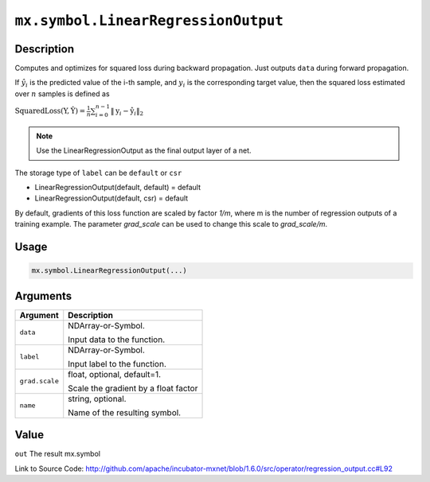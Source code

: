 

``mx.symbol.LinearRegressionOutput``
========================================================================

Description
----------------------

Computes and optimizes for squared loss during backward propagation.
Just outputs ``data`` during forward propagation.

If :math:`\hat{y}_i` is the predicted value of the i-th sample, and :math:`y_i` is the corresponding target value,
then the squared loss estimated over :math:`n` samples is defined as

:math:`\text{SquaredLoss}(\textbf{Y}, \hat{\textbf{Y}} ) = \frac{1}{n} \sum_{i=0}^{n-1} \lVert  \textbf{y}_i - \hat{\textbf{y}}_i  \rVert_2`


.. note::    Use the LinearRegressionOutput as the final output layer of a net.

The storage type of ``label`` can be ``default`` or ``csr``

- LinearRegressionOutput(default, default) = default
- LinearRegressionOutput(default, csr) = default

By default, gradients of this loss function are scaled by factor `1/m`, where m is the number of regression outputs of a training example.
The parameter `grad_scale` can be used to change this scale to `grad_scale/m`.




Usage
----------

.. code:: r

	mx.symbol.LinearRegressionOutput(...)

Arguments
------------------

+----------------------------------------+------------------------------------------------------------+
| Argument                               | Description                                                |
+========================================+============================================================+
| ``data``                               | NDArray-or-Symbol.                                         |
|                                        |                                                            |
|                                        | Input data to the function.                                |
+----------------------------------------+------------------------------------------------------------+
| ``label``                              | NDArray-or-Symbol.                                         |
|                                        |                                                            |
|                                        | Input label to the function.                               |
+----------------------------------------+------------------------------------------------------------+
| ``grad.scale``                         | float, optional, default=1.                                |
|                                        |                                                            |
|                                        | Scale the gradient by a float factor                       |
+----------------------------------------+------------------------------------------------------------+
| ``name``                               | string, optional.                                          |
|                                        |                                                            |
|                                        | Name of the resulting symbol.                              |
+----------------------------------------+------------------------------------------------------------+

Value
----------

``out`` The result mx.symbol


Link to Source Code: http://github.com/apache/incubator-mxnet/blob/1.6.0/src/operator/regression_output.cc#L92

